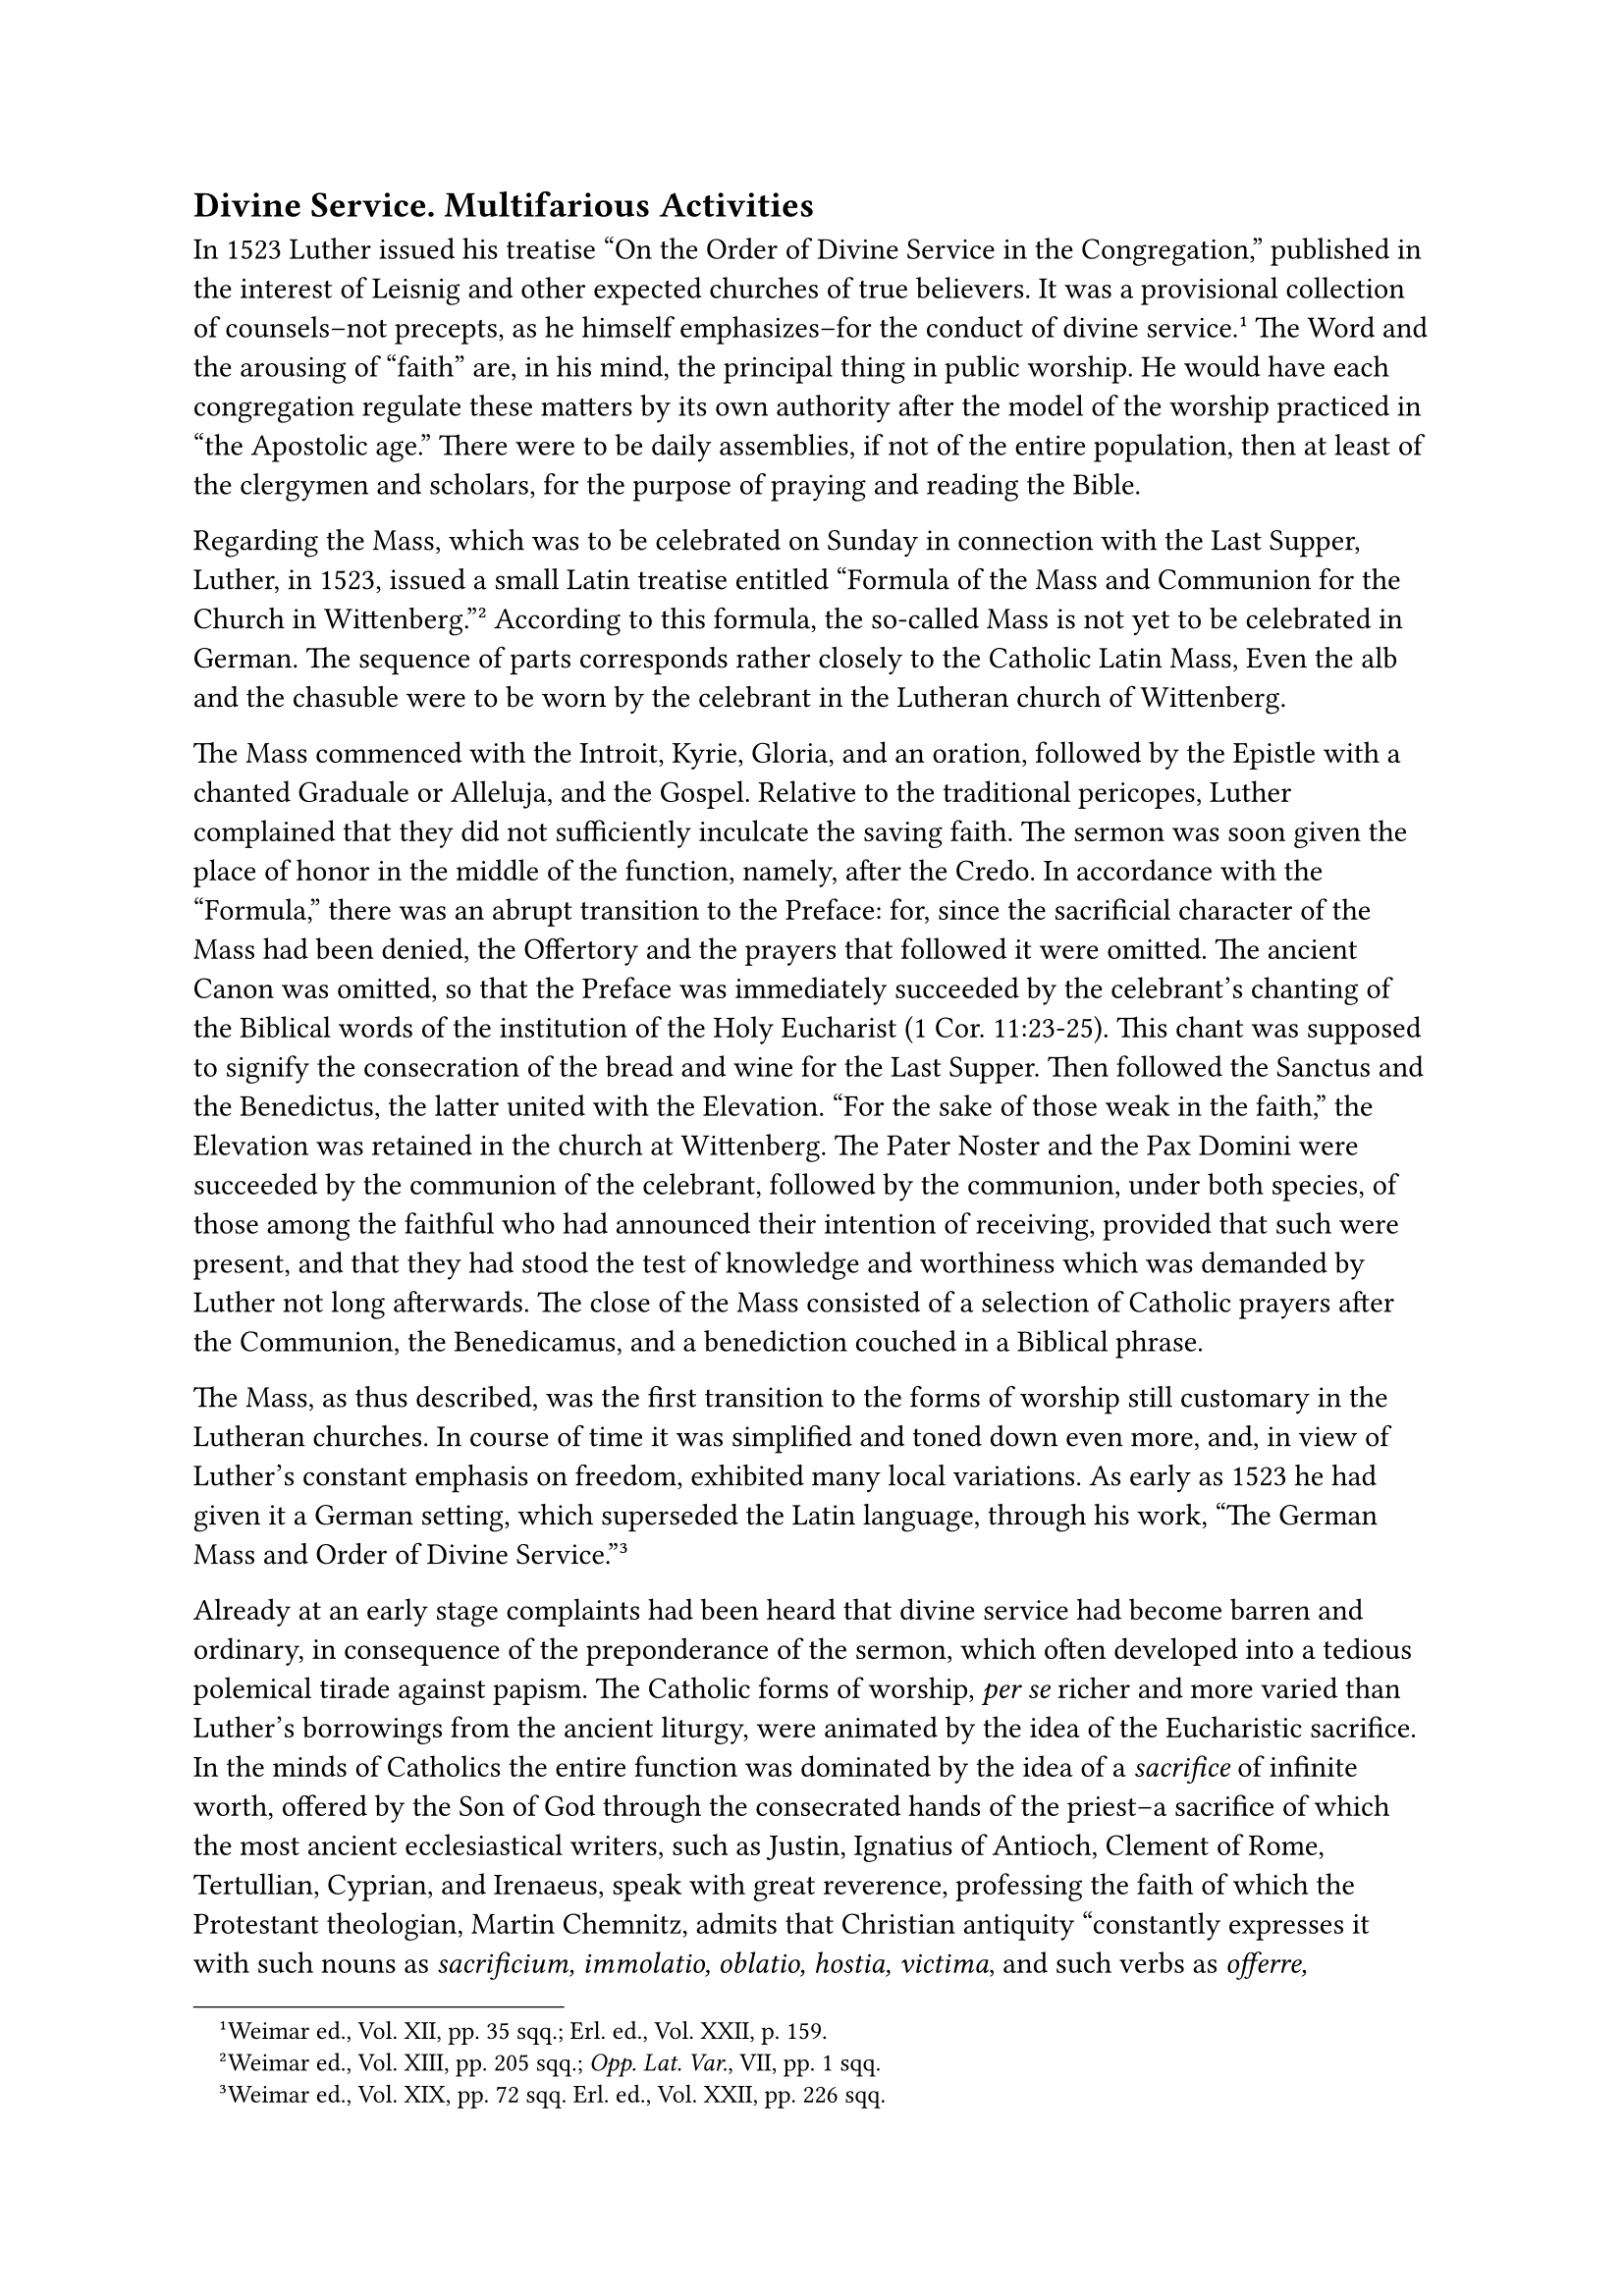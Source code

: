 == Divine Service. Multifarious Activities
<divine-service.-multifarious-activities>
In 1523 Luther issued his treatise "On the Order of Divine Service in
the Congregation," published in the interest of Leisnig and other
expected churches of true believers. It was a provisional collection of
counsels–not precepts, as he himself emphasizes–for the conduct of
divine service.#footnote[Weimar ed., Vol. XII, pp. 35 sqq.; Erl. ed.,
Vol. XXII, p. 159.] The Word and the arousing of "faith" are, in his
mind, the principal thing in public worship. He would have each
congregation regulate these matters by its own authority after the model
of the worship practiced in "the Apostolic age." There were to be daily
assemblies, if not of the entire population, then at least of the
clergymen and scholars, for the purpose of praying and reading the
Bible.

Regarding the Mass, which was to be celebrated on Sunday in connection
with the Last Supper, Luther, in 1523, issued a small Latin treatise
entitled "Formula of the Mass and Communion for the Church in
Wittenberg."#footnote[Weimar ed., Vol. XIII, pp. 205 sqq.; #emph[Opp.
Lat. Var.];, VII, pp. 1 sqq.] According to this formula, the so-called
Mass is not yet to be celebrated in German. The sequence of parts
corresponds rather closely to the Catholic Latin Mass, Even the alb and
the chasuble were to be worn by the celebrant in the Lutheran church of
Wittenberg.

The Mass commenced with the Introit, Kyrie, Gloria, and an oration,
followed by the Epistle with a chanted Graduale or Alleluja, and the
Gospel. Relative to the traditional pericopes, Luther complained that
they did not sufficiently inculcate the saving faith. The sermon was
soon given the place of honor in the middle of the function, namely,
after the Credo. In accordance with the "Formula," there was an abrupt
transition to the Preface: for, since the sacrificial character of the
Mass had been denied, the Offertory and the prayers that followed it
were omitted. The ancient Canon was omitted, so that the Preface was
immediately succeeded by the celebrant’s chanting of the Biblical words
of the institution of the Holy Eucharist (1 Cor. 11:23-25). This chant
was supposed to signify the consecration of the bread and wine for the
Last Supper. Then followed the Sanctus and the Benedictus, the latter
united with the Elevation. "For the sake of those weak in the faith,"
the Elevation was retained in the church at Wittenberg. The Pater Noster
and the Pax Domini were succeeded by the communion of the celebrant,
followed by the communion, under both species, of those among the
faithful who had announced their intention of receiving, provided that
such were present, and that they had stood the test of knowledge and
worthiness which was demanded by Luther not long afterwards. The close
of the Mass consisted of a selection of Catholic prayers after the
Communion, the Benedicamus, and a benediction couched in a Biblical
phrase.

The Mass, as thus described, was the first transition to the forms of
worship still customary in the Lutheran churches. In course of time it
was simplified and toned down even more, and, in view of Luther’s
constant emphasis on freedom, exhibited many local variations. As early
as 1523 he had given it a German setting, which superseded the Latin
language, through his work, "The German Mass and Order of Divine
Service."#footnote[Weimar ed., Vol. XIX, pp. 72 sqq. Erl. ed., Vol.
XXII, pp. 226 sqq.]

Already at an early stage complaints had been heard that divine service
had become barren and ordinary, in consequence of the preponderance of
the sermon, which often developed into a tedious polemical tirade
against papism. The Catholic forms of worship, #emph[per se] richer and
more varied than Luther’s borrowings from the ancient liturgy, were
animated by the idea of the Eucharistic sacrifice. In the minds of
Catholics the entire function was dominated by the idea of a
#emph[sacrifice] of infinite worth, offered by the Son of God through
the consecrated hands of the priest–a sacrifice of which the most
ancient ecclesiastical writers, such as Justin, Ignatius of Antioch,
Clement of Rome, Tertullian, Cyprian, and Irenaeus, speak with great
reverence, professing the faith of which the Protestant theologian,
Martin Chemnitz, admits that Christian antiquity "constantly expresses
it with such nouns as #emph[sacrificium, immolatio, oblatio, hostia,
victima];, and such verbs as #emph[offerre, sacrificare,
immolare];."#footnote[#emph[Examen Concilii Tridentini];, Vol. II, p.
782.] In the divine service devised by Luther, the heart which had
formerly pulsated through the divine cult was missing; the whole thing
had become a corpse, which even the popular religious hymns soon
introduced, impressive though they were, failed to inspire with life.

Beginning with 1523, Luther devoted himself to the composition of
liturgical and other hymns.#footnote[Edited by Lucke in Vol. LIII of the
Weimar edition of #emph[Luthers Werke];.] In this field he was very
successful. His compositions are models of popularity and unadorned,
natural force. They served to edify the people and became a mighty lever
in the spread of Lutheranism. The aggressive mood is strongly marked in
some of these hymns, as may be seen from the opening words of: "Behalt
uns, Herr, bei deinem Wort, Und steur des Papst’s und Türken Mord, Die
Jesum, Deinen lieben Sohn, Stürmen wollen von Deinem Thron" (O keep us,
Lord, true to Thy Word, stay the murders of the Pope and the Turks, who
would assail Thy beloved Son Jesus Christ and cast Him from Thy throne).
This song was written for the children, by whom "it was to be sung
against the arch-enemies of Christ and His holy Church, the Pope and the
Turks."#footnote[Grisar, #emph[Lutherstudien];, Heft IV (#emph[Luthers
Trutzlied];), p. 47.] Luther’s first poetical and political song was
"Ein neues Lied wir heben an," commemorating the execution of two Dutch
Lutherans at Brussels.

Luther supplied his followers with an ample collection of beautiful
hymns, mostly adapted from the ancient Church, and highly esteemed many
of the religious folksongs of the German people, which embodied precious
reminiscences of his youth. He is not, as used to be affirmed, the
father of the German religious or ecclesiastical folksong, since German
songs had resounded both within and without the Church long before his
day. Owing to his efforts, however, they flourished among his followers
and in their churches became part of the divine service in lieu of the
liturgical hymns of the ancient Church.#footnote[Grisar, #emph[Luther];,
Vol. V, pp. 546 sqq.] The first hymn-book intended for the use of the
Lutheran churches was supplied by Johann Walther in 1524. It was
entitled "Geistliches Gesangbüchlein" (Spiritual Hymnbook), and
contained in five parts German hymns with appropriate melodies. Luther
wrote the preface and the collection went out under his name. It
comprised twenty-four hymns composed by himself and was subsequently
augmented by twelve others from his pen. The hymn of defiance: "Ein’
feste Burg" (A safe stronghold our God is still), which is regarded as
the best of his poetical productions, was composed later, in 1527–28,
during a strenuous period of interior and exterior
stress.#footnote[#emph[Ibid.];, Vol. V, pp. 342 sqq.]

Johann Walther supplied the melodies, which evidenced skill and good
taste. They conformed, in part, to the traditions of Catholicism. It is
not certain that Luther is the author of even a single melody, although
up to the present time Protestant writers persist in glorifying him as a
musical composer. A report concerning his alleged compositions made by a
visitor at Wittenberg, who claims to have been a contemporary, is a late
fabrication, both in this respect as well as in respect of the charge
that Luther was a constant visitor at the tavern.#footnote[Grisar,
#emph[Ein unterschobener Bericht über Luther als Tonsetzer und
Stammgast];, in the #emph[Ehrengabe an Prinz Johann Georg von Sachsen];,
ed. by F. Fessler, Freiburg, 1920, pp. 693 sqq.]

Among the manifold writings which Luther’s industry produced in the
years that have been reviewed so far, there is one which is entitled, "A
Christian Admonition concerning Exterior Divine
Worship,"#footnote[#emph[Werke];, Weimar ed., Vol. XVIII, pp. 414 5993
Erlangen ed., Vol. LIII, p. 315.] directed to his followers in Livonia.
It illustrates the confusion in divine service which necessarily
resulted from the religious changes and the liberty granted by Luther.
The Lutheran congregations in Livonia were engaged in serious quarrels.
In vain the voice of Wittenberg appealed to them: "Be united in regard
to these exterior characteristics." Luther admonishes them against the
introduction of a coercive discipline, which, he fears, would only lead
to worse dissensions. "Who can resist the devil and his satellites?"
"Where the divine Word penetrates, Satan must scatter his seeds out of
sheer envy."#footnote[Grisar, #emph[Luther];, Vol. V, pp. 151 sq.]

Naturally there was great discord and perplexity also in other places,
not only in liturgical, but likewise in far more important matters.

At Strasburg there was a profound schism, as is testified, among other
things, by Luther’s "Epistle to the Christians of Strasburg against the
Spirit of Fanaticism," printed in 1524.#footnote[Weimar ed., Vol. XV, p.
391; Erl. ed., Vol. LIII, p. 270.] Karlstadt, whose relations with
Luther were strained because of his arbitrary ways, had been banished
from Saxony by virtue of an electoral decree issued at the instigation
of Luther, and commenced to agitate in Strasburg against images, mural
paintings, vestments worn at Mass, and other "pagan" practices which he
discovered there. He also propagated his denial of the real presence of
Christ in the Eucharist and succeeded in surrounding himself with an
active coterie of adherents. Zwingli exerted his influence upon the
movement from Zurich. Capito and Bucer, at that time teachers of
theology at Strasburg, were in agreement with Zwingli. Certain preachers
at Strasburg wrote to Luther, asking him what should be their attitude
towards the existing quarrels. Luther hastened to have his reply
printed, since he feared that like schisms in other places would be
caused by the "fanatics." In his mind all were fanatics who
enthusiastically opposed the alleged externality of ceremonies, or who
held independent views and were not devoted to his teaching, especially
such men as Karlstadt and the "prophets of Zwickau," who believed that
they were inspired from on high. Above all, he attributed a fanatical
spirit to those teachers who did not advance along the same line with
him relative to the doctrine of the Last Supper.

In his letter to the preachers of Strasburg he instructs the questioners
to permit themselves to be guided, not by Karlstadt’s inconstant
prophetical notions, but solely by Christ, our Redeemer and Sanctifier,
who imparts the correct precepts and for whom he (Luther) speaks.

In the matter of the Eucharist, Luther champions the literal
interpretation of the words of Christ, "This is my body," and makes this
remarkable confession: "Had someone told me five years ago that there
was nothing but bread and wine in the Sacrament, he would have done me a
great favor. I have suffered strong temptations, and have done violence
to myself and writhed with pain, so that I would have been glad to be
relieved, because I clearly perceived that I could thereby have
administered a great blow to the papacy." He adds that the old Adam in
him is even now only too much inclined to deny the real presence of
Christ in the Eucharist; but the words, "This is my body," are too
plain, and Karlstadt’s buffoonery had confirmed him all the more in his
adhesion to this simple, literal sense.

He was soon to become involved in a far greater controversy regarding
this question with Karlstadt, and later with Zwingli.

Ulrich Zwingli, influenced by the writings of Luther and his own
one-sidedly humanistic training, had devoted himself to "reformatory"
ideas while yet a pastor at Einsiedeln. After his election as pastor of
the grand minster of Zurich, towards the end of 1518, he intensified his
devotion to these ideas. He had eulogized Luther as a beacon light of
Christian theology, as the fearless hero of truth, as the man of the
future. He was, however, very jealous of his own intellectual
independence as against the preacher of Wittenberg. "I have not learned
the doctrine of Christ from Luther," he stated in 1523, "but from the
Word of God. If Luther preaches Christ, he does just what I
do."#footnote[Grisar, #emph[Luther];, Vol. III, pp. 379 sq. Farner in
#emph[Zwingliona] (1918–19) abandons the old notion of Zwingli’s
self-sufficiency.–"The humanist parson, to whom the Bible is a book on
morals, arrives at a true understanding of the Gospel through the agency
of Luther in 1519, and echoes his views." Bossert, in the #emph[Theol.
Literaturzeitung];, Vol. XIX, p. 206] After 1523, the example of the
Wittenberg priests who embraced matrimony exerted its influence also
upon the numerous adherents of Zwingli. As early as 1522, Zwingli
himself had contracted a so-called "marriage of conscience" with Anna
Reinhard, and, in April, 1524, he publicly led her to the altar in the
minster church. He later admitted that he was at daggers drawn with his
vow of celibacy in the days when he was still a Catholic
priest,#footnote[See Walter Köhler, #emph[Zwinglis Geisteswelt];, Gotha,
1920, pp. 22 and 31, quoting Zwingli’s own confession in a letter to
Henry Utinger, December 3, 1518. (#emph[Zwingli’s Werke];, ed. by Egli
#emph[et al.];, Vol. VII, pp. 110 sq.).] and proclaimed the theory that
the devil had introduced sacerdotal celibacy.

The grave controversy between Luther and Zwingli on the Eucharist, to be
discussed in detail in the sequel, was occasioned by Zwingli’s letter to
Matthew Alber, a preacher of Reutlingen, dated November 16, 1524. In
this letter he first developed his interpretation of the verb "is" in
the text of the institution of the Eucharist in the sense of
"signifies." According to his commentary of March, 1525, he does not
even wish to raise the question of the corporal consumption of the Body
of Christ.#footnote[Cfr. Grisar, #emph[Luther];, Vol. III, p. 409, n.
3.]

In the meantime Luther published his principal attack upon Karlstadt’s
doctrine of the Eucharist as well as upon those who sympathized with
Karlstadt’s ideas, in his large treatise "Against the Heavenly Prophets,
on Images and the Sacrament." It is a work overflowing with
indigation.#footnote[Weimar ed., Vol. XVIII, pp. 62 sqq.; Erl. ed., Vol.
XXIX, pp. 134 sqq. Cf. Grisar, #emph[Luther];, Vol. III, pp. 387, 390
sq.]

He shows that his former friend and colleague is guilty of harboring "a
rebellious and murderous spirit." Karlstadt, he says, "openly declares
that I am of no account." "If your spirit," thus he addresses Karlstadt
and his friends, "had been the true spirit, he would have demonstrated
his office with signs and words; but he is a murderous secret devil,"
whose diabolic nature follows from the fact that they do not know how to
teach the principal subject-matter of theology, namely, how "to obtain a
clear conscience and a joyful heart at peace with God …They have never
experienced it."#footnote[Grisar, #emph[Luther];, Vol. III, p. 398.]

The fanatics, to whom Thomas Münzer and Valentine Ickelsamer belonged,
in their repeated literary attacks upon Luther, had marshaled many
effective arguments against him. The attitude of the so-called
"Baptizers" was not as foolish in every respect as Luther represented
it. Recent Protestant writers admire their modern rationalistic ideas.
Luther was so sensitive to their many effective arguments against his
arbitrary conduct that he expressed himself as follows in his book on
the “Heavenly Prophets’: "As if we did not know that reason is the
devil’s handmaid and does nothing but blaspheme and dishonor all that
God says or does." When confronted with logical arguments he claims they
are "mere devil’s roguery."#footnote[#emph[Ibid.];, pp. 395 sq.]

Accordingly, he appeals to the Bible. This he does very effectively in
the principal part of the book, where he demonstrates the Real Presence
of Christ in the Eucharist against Karlstadt. He exhibits so much
ingenuity and erudition in proof of his literal understanding of the
verb "is" that even Catholic theologians may learn therefrom. However,
he stops halfway, excludes transubstantiation, and holds that Christ is
present simultaneously with the bread. If the anti-papistical Luther
shines forth in this exhibition, he bids defiance still oftener to the
fanatics, as, for instance, in the treatment of the elevation during
Mass. Karlstadt denounced the adoration of the species during the
elevation. Luther writes: "Although I too had intended to abolish the
Elevation; yet I will not do so now, the better to defy and oppose the
fanatical spirit."#footnote[#emph[Ibid.];, p. 394.] In his "Clag
etlicher Brüder" (Complaint of Several Brethren) Ickelsamer reproached
him, not without justification, with producing many anti-Catholic dogmas
merely out of spite, as he himself confesses, because the papists "had
pressed him so hard," and not because of logical necessity or calm
reasoning. The "Complaint of Several Brethren," originating in
Karlstadt’s circle, and composed by Ickelsamer at Rothenburg on the
Tauber, aside from many exaggerations and distortions, cast a glaring
light upon Luther’s doctrine and character.#footnote[#emph[Ibid.];, Vol.
III, pp. 170 sq., 302.] This is true in an even greater degree of Thomas
Münzer’s "Apology against the Unspiritual, Luxurious Lump of Flesh at
Wittenberg," which he composed in 1524.#footnote[Grisar, #emph[Luther];,
Vol. II, pp. 364 sq.; Vol. III, p. 302; Vol. II, pp. 130 sq.] The head
of the Wittenberg school was regarded by the genuine Anabaptists, who
claimed to be spiritual, as one who had gone astray and had been
ensnared by the world and sensuality. Even if they went too far in their
personal attacks, they were successful in proving that there was no
evidence for Luther’s divine mission, and that he had no right to
condemn whatever ran counter to his opinion. They refused to credit him
when, with characteristic self-assertiveness, he assured them, in his
address to the preachers of Strasburg, that he had hitherto done right
and well in the main. "Whosoever asserts the contrary," he thought,
"cannot be a good spirit."#footnote[#emph[Ibid.];, Vol. III, p. 397.]
They reproached him for his arbitrary treatment of a most important
matter, namely, the interpretation of the Bible, maintaining that it was
not the Bible which governed him, but the nonsense which they designated
as "Bible, Bubble, Babble."#footnote[#emph[Ibid.];, Vol. II, pp. 365,
370 sq.] From him they claimed to have learned to exercise freedom in
searching the Scriptures, which they said they used with discretion. He
forbade them to do so, whereas, independently of him, "the Gospel grants
freedom of belief and the right of private judgment." "Now settle
yourself comfortably in the papal chair," Ickelsamer tells him, "for
after all you want to listen to your own
singing."#footnote[#emph[Ibid.];, p. 377.]

The eccentric character of Thomas Münzer impelled him to advance
farthest in his fanaticism for the Anabaptist system. Since Easter,
1523, this one-time Catholic priest ruled in Allstedt near Eisleben as
preacher of the new religion, claiming to be guided by a higher spirit.
It was his object to exterminate the impious by the use of force and to
establish a communistic kingdom, composed of all the good people on
earth and modeled upon the supposed ideal of the Apostolic age. His
readiness to apply violent measures was manifested by his destruction,
with the aid of an excited mob, of a shrine at Malderbach near Eisleben.
The spiritual and social revolution, which it was feared he would start,
was proclaimed by him in a sermon published later.

It was during this state of affairs that Luther seized his mighty pen
and in the last days of July, 1524, published his "Letter to the Rulers
of Saxony on the Spirit of Revolt."#footnote[Weimar ed., Vol. XV, pp.
210 sqq.; Erl. ed., Vol. LIII, pp. 255 sqq.] It was written against
Münzer.

He demanded of the princes that they should "suppress disorder and
prevent revolution." At the same time he tried to justify his own new
religion in the eyes of the princes. He admits that he is "deficient in
the spirit and hears no heavenly voices" like the fanatics, but asserts
that his cause comes from God, whereas the devil speaks through Münzer.
The fanatics, he says, attacked his conduct; they "take offense at our
sickly life"; but all depends on doctrine, even if conduct has its
shortcomings. "Let them but preach confidently and cheerfully," they
will nevertheless succumb. He places his hopes for the true Gospel in
the constancy of the Elector, and in that of his brother and son. He
refers them incidentally and alluringly to the prospects of material
gain, when, relative to former Catholic churches and monasteries, he
writes: "Let the territorial lords dispose of them as they see
fit."#footnote[Grisar, #emph[Luther];, Vol. II, pp. 365 sqq.]

In his ponderous reply to Luther’s letter to the princes, which he
entitled "An Apology" (Schutzrede), Münzer complained that Luther
"exploded with fury and hatred like a real tyrant." He (Münzer) preached
from the Bible only, but not, "please God, his own conceits." Luther
having boasted of his courageous appearance before the diet of Worms,
and of other feats, he terms him "Doctor Liar" and "Lying Luther." "That
you appeared before the Empire at Worms at all was thanks to the German
nobles whom you had cajoled and honeyed, for they fully expected that by
your preaching you would obtain for them Bohemian gifts of monasteries
and foundations, which you now promise to the
princes."#footnote[#emph[Ibid.];, Vol. II, pp. 367 sq.]

The noisy criticism of the fanatics, who kept a sharp watch on their
opponent, rendered Luther somewhat more cautious with regard to
blemishes in his own life. Whatever I do, he says, is subjected to
investigation; I am a spectacle to the world (#emph[spectaculum mundi];;
1 Cor. 4:9). He learned to moderate his appeal to the spirit, to the
inner voice, and to personal experience, and to attach greater value to
the so-called external word, #emph[i.e.];, the teaching of Scripture as
he interpreted it. What gave him an advantage over the fanatics was his
practical common sense, which made him feel far superior to
them.#footnote[Cf, Karl Holl, #emph[Luther];, 2nd and 3rd ed., (1923),
Pp. 450 sqq. on the views of Münzer.] He did not betray such foibles as
they either in his concept of God and in his ideas of suffering and
affliction, or in the establishment of ecclesiastical communions, or
more particularly in his social ideas, even though his teaching in these
matters was quite confused.

However, it must be emphasized that the fanatics took their departure
precisely from Luther’s so-called reform ideas. They went beyond him,
partly by logically developing these ideas–a thing which Luther did not
want–and partly as a result of arbitrary distortions and additions. At
all events, the fanatics are true children of Luther; their dreams and
revolutionary projects are fruits raised in his soil. It was a
catastrophal punishment for him that he was compelled to fight
practically all his life in order to dissociate the fanatics from his
work. His rage increased with his resistance and was intensified by
jealousy. They intend to invade my field of labor and fame, he declared
in substance; they wish to wrest the leadership from me and to
appropriate what I have been unable to achieve amid bitterness and
distress. "They exploit our victory," he says, "and enjoy it, take wives
and abate papal laws–results which they themselves did not obtain by
fighting."#footnote[Grisar, #emph[Luther];, Vol. II, pp. 367 sqq.]

Luther was especially interested in retaining infant baptism which the
fanatical Anabaptists strove to abolish. He obstinately insisted on the
absurdity that an infant received Baptism together with the faith, even
if reason were unable to comprehend this. In 1523, he published his
"Little Book on Baptism done into German,"#footnote[Weimar ed., Vol.
XII, pp. 42 sqq.; Erl. ed., Vol. XXII, pp. 157 sq.] in which he retains
the old rite according to which the infant is thrice breathed upon and
the priest pronounces the exorcism, places salt in the infant’s mouth,
touches his ear with spittle, and anoints him on chest and back with
sacred chrism. Thus far did his policy of accommodation go at that time.

A movement against infant Baptism had set in in Switzerland in 1523. It
was promoted by the social undercurrent of the adherents of the new
religion and provided the Anabaptist sects in Germany with a strong
impetus. Conrad Grebel, with the aid of his followers, denied the right
of the clergy to levy tithes, demanded the execution of the priests,
tried to introduce communism and to establish "congregations of the
saints" wherever the laws of God were not observed. The semblance of
rigorism and pietism was common to the Swiss and the German Anabaptists.
In reality they favored a certain emancipation of the flesh and demanded
that nuns be permitted to marry.
